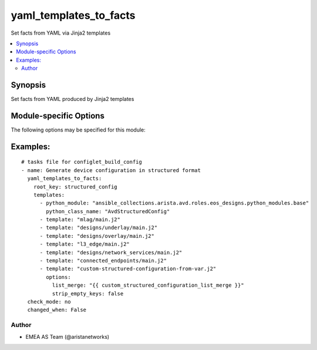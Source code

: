 .. _yaml_templates_to_facts:

yaml_templates_to_facts
+++++++++++++++++++++++
Set facts from YAML via Jinja2 templates


.. contents::
   :local:
   :depth: 2


Synopsis
--------


Set facts from YAML produced by Jinja2 templates


.. _module-specific-options-label:

Module-specific Options
-----------------------
The following options may be specified for this module:

.. raw:: html

    <table border=1 cellpadding=4>

    <tr>
    <th class="head">parameter</th>
    <th class="head">type</th>
    <th class="head">required</th>
    <th class="head">default</th>
    <th class="head">choices</th>
    <th class="head">comments</th>
    </tr>

    <tr>
    <td>debug<br/><div style="font-size: small;"></div></td>
    <td>bool</td>
    <td>no</td>
    <td></td>
    <td><ul><li>yes</li><li>no</li></ul></td>
    <td>
        <div>Output list &#x27;avd_yaml_templates_to_facts_debug&#x27; with timestamps of each performed action.</div>
    </td>
    </tr>

    <tr>
    <td>dest<br/><div style="font-size: small;"></div></td>
    <td>str</td>
    <td>no</td>
    <td></td>
    <td></td>
    <td>
        <div>Destination path. If set, the output facts will also be written to this path.
    Autodetects data format based on file suffix. &#x27;.yml&#x27;, &#x27;.yaml&#x27; -&gt; YAML, default -&gt; JSON
    </div>
    </td>
    </tr>

    <tr>
    <td>root_key<br/><div style="font-size: small;"></div></td>
    <td>str</td>
    <td>no</td>
    <td></td>
    <td></td>
    <td>
        <div>Root key under which the facts will be defined. If not set the facts well be set directly on root level.</div>
    </td>
    </tr>

    <tr>
    <td>template_output<br/><div style="font-size: small;"></div></td>
    <td>bool</td>
    <td>no</td>
    <td></td>
    <td><ul><li>yes</li><li>no</li></ul></td>
    <td>
        <div>If true the output data will be run through another jinja2 rendering before returning.
    This is to resolve any input values with inline jinja using variables/facts set by the input templates.
    </div>
    </td>
    </tr>

    <tr>
    <td rowspan="2">templates<br/><div style="font-size: small;"></div></td>
    <td>list</td>
    <td>yes</td>
    <td></td>
    <td></td>
    <td>
        <div>List of dicts for Jinja templates to be run.</div>
    </tr>

    <tr>
    <td colspan="5">
        <table border=1 cellpadding=4>
        <caption><b>Dictionary object templates</b></caption>

        <tr>
        <th class="head">parameter</th>
        <th class="head">type</th>
        <th class="head">required</th>
        <th class="head">default</th>
        <th class="head">choices</th>
        <th class="head">comments</th>
        </tr>

        <tr>
        <td>template<br/><div style="font-size: small;"></div></td>
        <td>str</td>
        <td>no</td>
        <td></td>
        <td></td>
        <td>
        <div>Template file.
    Either template or python_module must be set.
    </div>
        </td>
        </tr>

        <tr>
        <td>python_module<br/><div style="font-size: small;"></div></td>
        <td>str</td>
        <td>no</td>
        <td></td>
        <td></td>
        <td>
        <div>Python module to import
    Either template or python_module must be set.
    </div>
        </td>
        </tr>

        <tr>
        <td>python_class_name<br/><div style="font-size: small;"></div></td>
        <td>str</td>
        <td>no</td>
        <td>AvdStructuredConfig</td>
        <td></td>
        <td>
        <div>Name of Python Class to import
    </div>
        </td>
        </tr>

        <tr>
        <td>options<br/><div style="font-size: small;"></div></td>
        <td>dict</td>
        <td>no</td>
        <td></td>
        <td></td>
        <td>
        <div>Template options</div>
        </td>
        </tr>

        </table>

    </td>
    </tr>
    </td>
    </tr>

    </table>
    </br>

.. _yaml_templates_to_facts-examples-label:

Examples:
---------

::
    
    # tasks file for configlet_build_config
    - name: Generate device configuration in structured format
      yaml_templates_to_facts:
        root_key: structured_config
        templates:
          - python_module: "ansible_collections.arista.avd.roles.eos_designs.python_modules.base"
            python_class_name: "AvdStructuredConfig"
          - template: "mlag/main.j2"
          - template: "designs/underlay/main.j2"
          - template: "designs/overlay/main.j2"
          - template: "l3_edge/main.j2"
          - template: "designs/network_services/main.j2"
          - template: "connected_endpoints/main.j2"
          - template: "custom-structured-configuration-from-var.j2"
            options:
              list_merge: "{{ custom_structured_configuration_list_merge }}"
              strip_empty_keys: false
      check_mode: no
      changed_when: False



Author
~~~~~~

* EMEA AS Team (@aristanetworks)



